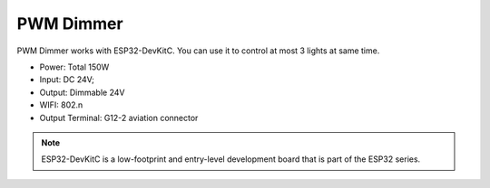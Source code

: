 PWM Dimmer 
================
PWM Dimmer works with ESP32-DevKitC. 
You can use it to control at most 3 lights at same time.

* Power: Total 150W
* Input: DC 24V; 
* Output: Dimmable 24V
* WIFI: 802.n
* Output Terminal: G12-2 aviation connector

.. image:: ../image/3m2p.png

.. admonition:: Homespan code sample
    ::
        new DEV_DimmableLED(17); 
        new DEV_DimmableLED(23); 
        new DEV_DimmableLED(25); 


.. note::

    ESP32-DevKitC is a low-footprint and entry-level development board that is part of the ESP32 series.

